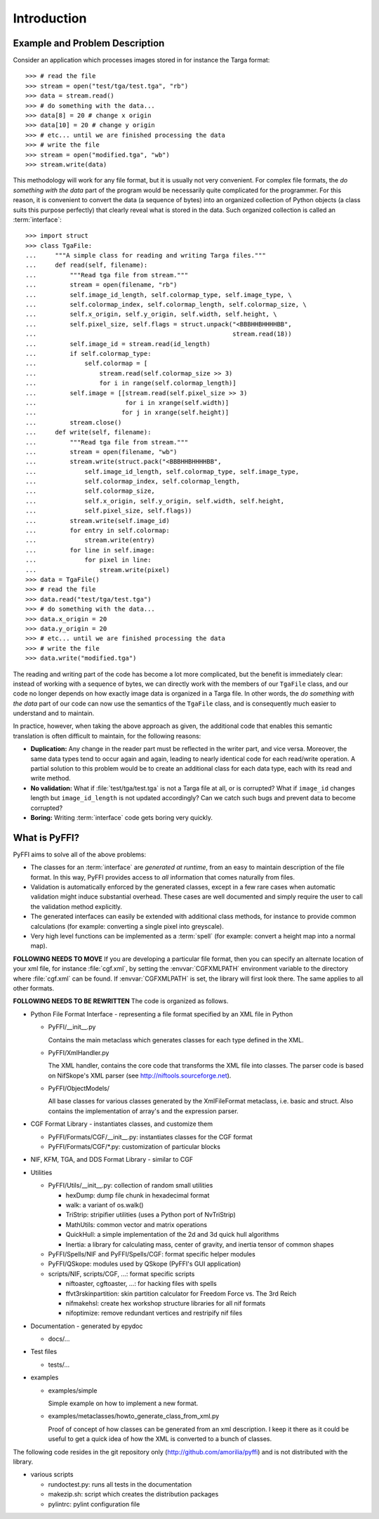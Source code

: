 Introduction
============

Example and Problem Description
-------------------------------

Consider an application which processes images stored in for instance
the Targa format::

    >>> # read the file
    >>> stream = open("test/tga/test.tga", "rb")
    >>> data = stream.read()
    >>> # do something with the data...
    >>> data[8] = 20 # change x origin
    >>> data[10] = 20 # change y origin
    >>> # etc... until we are finished processing the data
    >>> # write the file
    >>> stream = open("modified.tga", "wb")
    >>> stream.write(data)

This methodology will work for any file format, but it is usually not
very convenient. For complex file formats, the *do something with the
data* part of the program would be necessarily quite complicated for
the programmer. For this reason, it is convenient to convert the data
(a sequence of bytes) into an organized collection of Python objects
(a class suits this purpose perfectly) that clearly reveal what is
stored in the data. Such organized collection is called an
:term:`interface`::

    >>> import struct
    >>> class TgaFile:
    ...     """A simple class for reading and writing Targa files."""
    ...     def read(self, filename):
    ...         """Read tga file from stream."""
    ...         stream = open(filename, "rb")
    ...         self.image_id_length, self.colormap_type, self.image_type, \
    ...         self.colormap_index, self.colormap_length, self.colormap_size, \
    ...         self.x_origin, self.y_origin, self.width, self.height, \
    ...         self.pixel_size, self.flags = struct.unpack("<BBBHHBHHHHBB",
    ...                                                     stream.read(18))
    ...         self.image_id = stream.read(id_length)
    ...         if self.colormap_type:
    ...             self.colormap = [
    ...                 stream.read(self.colormap_size >> 3)
    ...                 for i in range(self.colormap_length)]
    ...         self.image = [[stream.read(self.pixel_size >> 3)
    ...                        for i in xrange(self.width)]
    ...                       for j in xrange(self.height)]
    ...         stream.close()
    ...     def write(self, filename):
    ...         """Read tga file from stream."""
    ...         stream = open(filename, "wb")
    ...         stream.write(struct.pack("<BBBHHBHHHHBB",
    ...             self.image_id_length, self.colormap_type, self.image_type,
    ...             self.colormap_index, self.colormap_length,
    ...             self.colormap_size,
    ...             self.x_origin, self.y_origin, self.width, self.height,
    ...             self.pixel_size, self.flags))
    ...         stream.write(self.image_id)
    ...         for entry in self.colormap:
    ...             stream.write(entry)
    ...         for line in self.image:
    ...             for pixel in line:
    ...                 stream.write(pixel)
    >>> data = TgaFile()
    >>> # read the file
    >>> data.read("test/tga/test.tga")
    >>> # do something with the data...
    >>> data.x_origin = 20
    >>> data.y_origin = 20
    >>> # etc... until we are finished processing the data
    >>> # write the file
    >>> data.write("modified.tga")

The reading and writing part of the code has become a lot more
complicated, but the benefit is immediately clear: instead of working
with a sequence of bytes, we can directly work with the members of our
``TgaFile`` class, and our code no longer depends on how exactly image
data is organized in a Targa file. In other words, the *do something
with the data* part of our code can now use the semantics of the
``TgaFile`` class, and is consequently much easier to understand and
to maintain.

In practice, however, when taking the above approach as given, the
additional code that enables this semantic translation is often
difficult to maintain, for the following reasons:

* **Duplication:** Any change in the reader part must be reflected in
  the writer part, and vice versa. Moreover, the same data types tend
  to occur again and again, leading to nearly identical code for each
  read/write operation. A partial solution to this problem would be to
  create an additional class for each data type, each with its read
  and write method.

* **No validation:** What if :file:`test/tga/test.tga` is not a Targa
  file at all, or is corrupted? What if ``image_id`` changes length
  but ``image_id_length`` is not updated accordingly? Can we catch
  such bugs and prevent data to become corrupted?

* **Boring:** Writing :term:`interface` code gets boring very quickly.

What is PyFFI?
--------------

PyFFI aims to solve all of the above problems:

* The classes for an :term:`interface` are *generated at runtime*,
  from an easy to maintain description of the file format. In this
  way, PyFFI provides access to *all* information that comes naturally
  from files.

* Validation is automatically enforced by the generated classes,
  except in a few rare cases when automatic validation might induce
  substantial overhead. These cases are well documented and simply
  require the user to call the validation method explicitly.

* The generated interfaces can easily be extended with additional
  class methods, for instance to provide common calculations (for
  example: converting a single pixel into greyscale).

* Very high level functions can be implemented as a :term:`spell` (for
  example: convert a height map into a normal map).

**FOLLOWING NEEDS TO MOVE**
If you are developing a particular file format, then you can specify
an alternate location of your xml file, for instance :file:`cgf.xml`,
by setting the :envvar:`CGFXMLPATH` environment variable to the directory where
:file:`cgf.xml` can be found. If :envvar:`CGFXMLPATH` is set, the library will first
look there. The same applies to all other formats.

**FOLLOWING NEEDS TO BE REWRITTEN**
The code is organized as follows.

* Python File Format Interface - representing a file format specified by an XML
  file in Python

  - PyFFI/__init__.py

    Contains the main metaclass which generates classes for each type
    defined in the XML.

  - PyFFI/XmlHandler.py

    The XML handler, contains the core code that transforms the XML
    file into classes. The parser code is based on NifSkope's XML
    parser (see http://niftools.sourceforge.net).

  - PyFFI/ObjectModels/

    All base classes for various classes generated by the
    XmlFileFormat metaclass, i.e. basic and struct. Also contains
    the implementation of array's and the expression parser.

* CGF Format Library - instantiates classes, and customize them

  - PyFFI/Formats/CGF/__init__.py: instantiates classes for the CGF format

  - PyFFI/Formats/CGF/\*.py: customization of particular blocks

* NIF, KFM, TGA, and DDS Format Library - similar to CGF

* Utilities

  - PyFFI/Utils/__init__.py: collection of random small utilities

    + hexDump: dump file chunk in hexadecimal format

    + walk: a variant of os.walk()

    + TriStrip: stripifier utilities (uses a Python port of NvTriStrip)

    + MathUtils: common vector and matrix operations

    + QuickHull: a simple implementation of the 2d and 3d quick hull
      algorithms

    + Inertia: a library for calculating mass, center of gravity, and inertia
      tensor of common shapes

  - PyFFI/Spells/NIF and PyFFI/Spells/CGF: format specific helper modules

  - PyFFI/QSkope: modules used by QSkope (PyFFI's GUI application)

  - scripts/NIF, scripts/CGF, ...: format specific scripts

    + niftoaster, cgftoaster, ...: for hacking files with spells

    + ffvt3rskinpartition: skin partition calculator for Freedom Force vs. The
      3rd Reich

    + nifmakehsl: create hex workshop structure libraries for all nif formats

    + nifoptimize: remove redundant vertices and restripify nif files

* Documentation - generated by epydoc

  - docs/...

* Test files

  - tests/...

* examples

  - examples/simple

    Simple example on how to implement a new format.

  - examples/metaclasses/howto_generate_class_from_xml.py

    Proof of concept of how classes can be generated from an xml
    description. I keep it there as it could be useful to get a quick
    idea of how the XML is converted to a bunch of classes.

The following code resides in the git repository only
(http://github.com/amorilia/pyffi) and is not distributed
with the library.

* various scripts

  - rundoctest.py: runs all tests in the documentation

  - makezip.sh: script which creates the distribution packages

  - pylintrc: pylint configuration file

